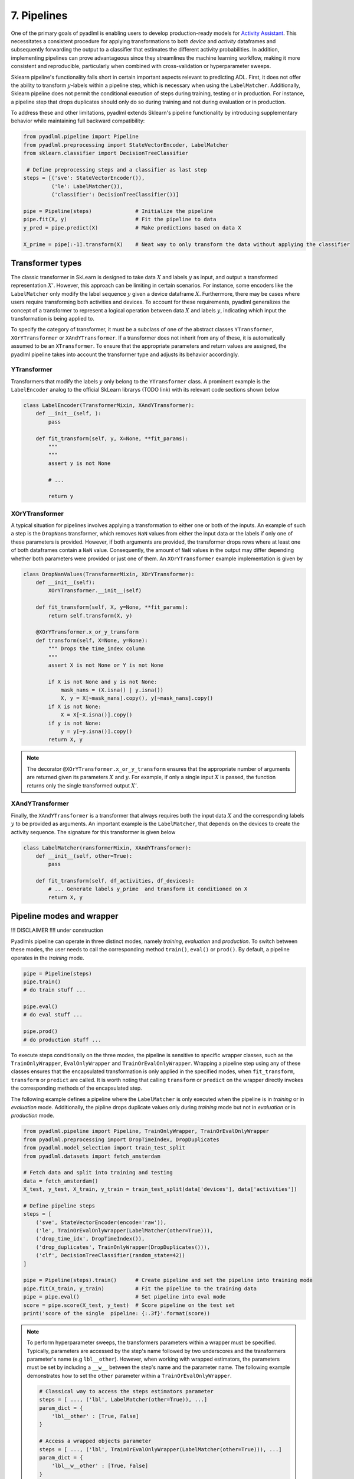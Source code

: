 7. Pipelines
============

One of the primary goals of pyadlml is enabling users to develop production-ready 
models for `Activity Assistant`_. This necessitates a consistent procedure for 
applying transformations to both *device* and *activity* dataframes and subsequently 
forwarding the output to a classifier that estimates the different activity probabilities. 
In addition, implementing pipelines can prove advantageous since they streamlines the machine learning 
workflow, making it more consistent and reproducible, particularly
when combined with cross-validation or hyperparameter sweeps.


.. image:: ../_static/images/pipeline.svg
   :height: 50px
   :width: 300 px
   :scale: 200 %
   :alt: alternate text
   :align: center


Sklearn pipeline's functionality falls short in certain important aspects relevant to predicting ADL.
First, it does not offer the ability to transform :math:`y`-labels within a pipeline step, which is
necessary when using the ``LabelMatcher``. Additionally, Sklearn pipeline does not permit the 
conditional execution of steps during training, testing or in production. For instance, a pipeline step that
drops duplicates should only do so during training and not during evaluation or in production.

To address these and other limitations, pyadlml extends Sklearn's pipeline functionality by 
introducing supplementary behavior while maintaining full backward compatibility:

.. code:: python

    from pyadlml.pipeline import Pipeline
    from pyadlml.preprocessing import StateVectorEncoder, LabelMatcher
    from sklearn.classifier import DecisionTreeClassifier

     # Define preprocessing steps and a classifier as last step
    steps = [('sve': StateVectorEncoder()),
             ('le': LabelMatcher()),
             ('classifier': DecisionTreeClassifier())]

    pipe = Pipeline(steps)              # Initialize the pipeline
    pipe.fit(X, y)                      # Fit the pipeline to data
    y_pred = pipe.predict(X)            # Make predictions based on data X

    X_prime = pipe[:-1].transform(X)    # Neat way to only transform the data without applying the classifier


Transformer types
~~~~~~~~~~~~~~~~~

.. image:: ../_static/images/pipeline_transformers.svg
   :height: 40px
   :width: 190 px
   :scale: 270 %
   :alt: alternate text
   :align: center


The classic transformer in SkLearn is designed to take data :math:`X` and labels :math:`y` as input, and 
output a transformed representation :math:`X'`. However, this approach can be limiting in certain scenarios.
For instance,  some encoders like the ``LabelMatcher`` only modify the label sequence :math:`y` given  
a device dataframe :math:`X`. Furthermore, there may be cases where users require transforming both 
activities and devices. To account for these requirements, pyadlml generalizes the concept
of a transformer to represent a logical operation between data :math:`X` and labels :math:`y`, indicating 
which input the transformation is being applied to. 

To specify the category of transformer, it must be a subclass of one of the abstract classes 
``YTransformer``, ``XOrYTransformer`` or ``XAndYTransformer``. 
If a transformer does not inherit from any of these, it is automatically assumed to be an ``XTransformer``. 
To ensure that the appropriate parameters and return values are assigned, 
the pyadlml pipeline takes into account the transformer type and adjusts its behavior accordingly.

YTransformer
^^^^^^^^^^^^

Transformers that modify the labels :math:`y` only belong to the ``YTransformer`` class. A prominent example 
is the ``LabelEncoder`` analog to the official SkLearn librarys (TODO link) with its relevant code sections 
shown below


.. code:: python

    class LabelEncoder(TransformerMixin, XAndYTransformer):
        def __init__(self, ):
            pass

        def fit_transform(self, y, X=None, **fit_params):
            """
            """
            assert y is not None            

            # ...

            return y





XOrYTransformer
^^^^^^^^^^^^^^^
A typical situation for pipelines involves applying a transformation to either one or both of the inputs.
An example of such a step is the ``DropNans`` transformer, which removes ``NaN`` values from either 
the input data or the labels if only one of these parameters is provided. However, if both arguments 
are provided, the transformer drops rows where at least one of both dataframes contain a ``NaN`` value. 
Consequently, the amount of ``NaN`` values in the output may differ depending whether both
parameters were provided or just one of them. An ``XOrYTransformer`` example implementation is given by

.. code:: python

    class DropNanValues(TransformerMixin, XOrYTransformer):
        def __init__(self):
            XOrYTransformer.__init__(self)

        def fit_transform(self, X, y=None, **fit_params):
            return self.transform(X, y)

        @XOrYTransformer.x_or_y_transform
        def transform(self, X=None, y=None):
            """ Drops the time_index column
            """
            assert X is not None or Y is not None

            if X is not None and y is not None:
                mask_nans = (X.isna() | y.isna())
                X, y = X[~mask_nans].copy(), y[~mask_nans].copy()
            if X is not None:
                X = X[~X.isna()].copy()
            if y is not None:
                y = y[~y.isna()].copy()
            return X, y


.. note::

    The decorator ``@XOrYTransformer.x_or_y_transform`` ensures that the appropriate 
    number of arguments are returned given its parameters :math:`X` and :math:`y`. For 
    example, if only a single input :math:`X` is passed, the function returns
    only the single transformed output :math:`X'`.


XAndYTransformer
^^^^^^^^^^^^^^^^

Finally, the ``XAndYTransformer`` is a transformer that always requires both the input data :math:`X` 
and the corresponding labels :math:`y` to be provided as arguments. 
An important example is the ``LabelMatcher``, that depends on the devices to create the 
activity sequence. The signature for this transformer is given below


.. code:: python

    class LabelMatcher(ransformerMixin, XAndYTransformer):
        def __init__(self, other=True):
            pass

        def fit_transform(self, df_activities, df_devices):
            # ... Generate labels y_prime  and transform it conditioned on X
            return X, y


Pipeline modes and wrapper
~~~~~~~~~~~~~~~~~~~~~~~~~~


.. image:: ../_static/images/pipeline_modes.svg
   :height: 90px
   :width: 230 px
   :scale: 200 %
   :alt: alternate text
   :align: center

!!! DISCLAIMER !!!!
under construction


Pyadlmls pipeline can operate in three distinct modes, namely *training*, *evaluation* and *production*.
To switch between these modes, the user needs to call the corresponding method ``train()``, ``eval()`` or ``prod()``.
By default, a pipeline operates in the *training* mode.

.. code:: python

    pipe = Pipeline(steps)
    pipe.train()
    # do train stuff ...

    pipe.eval()
    # do eval stuff ...

    pipe.prod()
    # do production stuff ...

To execute steps conditionally on the three modes, the pipeline is sensitive to specific wrapper classes,
such as the ``TrainOnlyWrapper``, ``EvalOnlyWrapper`` and ``TrainOrEvalOnlyWrapper``. Wrapping a 
pipeline step using any of these classes ensures that the encapsulated transformation is only applied in the 
specified modes, when ``fit_transform``, ``transform`` or ``predict`` are called.
It is worth noting that calling ``transform`` or ``predict`` on the wrapper directly invokes the 
corresponding methods of the encapsulated step.

The following example defines a pipeline where the ``LabelMatcher`` is only executed when the pipeline
is in *training* or in *evaluation* mode. Additionally, the pipline drops duplicate values 
only during *training* mode but not in *evaluation* or in *production* mode.

.. code:: python

    from pyadlml.pipeline import Pipeline, TrainOnlyWrapper, TrainOrEvalOnlyWrapper
    from pyadlml.preprocessing import DropTimeIndex, DropDuplicates
    from pyadlml.model_selection import train_test_split
    from pyadlml.datasets import fetch_amsterdam

    # Fetch data and split into training and testing
    data = fetch_amsterdam()
    X_test, y_test, X_train, y_train = train_test_split(data['devices'], data['activities'])

    # Define pipeline steps
    steps = [
        ('sve', StateVectorEncoder(encode='raw')),
        ('le', TrainOrEvalOnlyWrapper(LabelMatcher(other=True))),
        ('drop_time_idx', DropTimeIndex()),
        ('drop_duplicates', TrainOnlyWrapper(DropDuplicates())),
        ('clf', DecisionTreeClassifier(random_state=42))
    ]

    pipe = Pipeline(steps).train()      # Create pipeline and set the pipeline into training mode
    pipe.fit(X_train, y_train)          # Fit the pipeline to the training data
    pipe = pipe.eval()                  # Set pipeline into eval mode
    score = pipe.score(X_test, y_test)  # Score pipeline on the test set
    print('score of the single  pipeline: {:.3f}'.format(score))


.. note::

    To perform hyperparameter sweeps, the transformers parameters within a wrapper must be specified. Typically,
    parameters are accessed by the step's name followed by two underscores 
    and the transformers parameter's name (e.g ``lbl__other``). However, when working with wrapped estimators, 
    the parameters must be set by including a ``__w__`` between the step's name and the parameter name. 
    The following example demonstrates how to set the ``other`` parameter within a ``TrainOrEvalOnlyWrapper``.

    .. code::

        # Classical way to access the steps estimators parameter
        steps = [ ..., ('lbl', LabelMatcher(other=True)), ...]
        param_dict = {
            'lbl__other' : [True, False]
        }

        # Access a wrapped objects parameter
        steps = [ ..., ('lbl', TrainOrEvalOnlyWrapper(LabelMatcher(other=True))), ...]
        param_dict = {
            'lbl__w__other' : [True, False]
        }

        cvs = CVGridsearch(..., param_dict=param_dict)

Pyadlml provides a rich set of transformers, which can be readily applied to a variety of tasks.
To learn about the complete list of available transformers please refer to the api (TODO link)



Feature Union
~~~~~~~~~~~~~

Pyadlml extends scikit-learns ``FeatureUnion`` class to fully leverage the pipelines functionality. 
Within a pipeline, the Feature Union step processes input data by applying multiple transformers 
in parallel and concatenating their outputs as columns.

.. raw:: html
   :file: ../_static/pipeline_feature_union_example.html

Scikit-learn's original FeatureUnion implementation lacks the ability to 
concatenate pandas dataframes. To address this limitation, pyadlml extends 
the ``FeatureUnion`` to support this functionality. The following example demonstrates
the use of a pipeline containing a ``FeatureUnion`` to extract temporal information from 
the events timestmaps:

.. code:: python

    from pyadlml.feature_extraction import DayOfWeek, TimeOfDay, InterEventTime
    from pyadlml.preprocessing import IdentityTransformer

    feature_extraction = FeatureUnion(
        [('day_of_week', DayOfWeek(one_hot_encoding=True)),  
         ('time_of_day', TimeOfDay(one_hot_encoding=True)),
         ('iei', InterEventTime()),
         ('passthrough', IdentityTransformer())])

    steps = [
        ('enc', StateVectorEncoder()),
        ('lbls', TrainOrEvalOnlyWrapper(LabelMatcher())),
        ('f_extract', feature_extraction),
        ('drop_time', DropTimeIndex()),
        ('drop_dups', TrainOnlyWrapper(DropDuplicates())),
        ('cls', RandomForestClassifier(random_state=42))
    ]

In pyadlml, the configuration of a ``FeatureUnion``'s parameters for cross-validation and 
hyperparameter optimization is similar to the conventional syntax in scikit-learn. 
Additionally, pyadlml provides a parameter to exclude an entire parallel forward pass during 
a pipeline's transform.


.. code:: python

    param_dict = { ...,
            'f_extract__time_of_day__dt' : ['2h', '3h'],
            'f_extract__skip_day_of_week' : [True, False],
            ...,
    }


.. _Activity Assistant: https://github.com/tcsvn/activity-assistant
